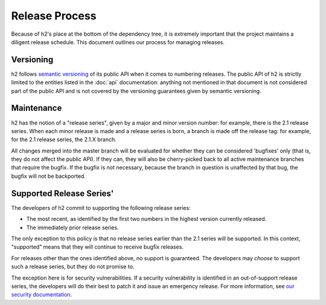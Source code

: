 Release Process
===============

Because of h2's place at the bottom of the dependency tree, it is
extremely important that the project maintains a diligent release schedule.
This document outlines our process for managing releases.

Versioning
----------

h2 follows `semantic versioning`_ of its public API when it comes to
numbering releases. The public API of h2 is strictly limited to the
entities listed in the :doc:`api` documentation: anything not mentioned in that
document is not considered part of the public API and is not covered by the
versioning guarantees given by semantic versioning.

Maintenance
-----------

h2 has the notion of a "release series", given by a major and minor
version number: for example, there is the 2.1 release series. When each minor
release is made and a release series is born, a branch is made off the release
tag: for example, for the 2.1 release series, the 2.1.X branch.

All changes merged into the master branch will be evaluated for whether they
can be considered 'bugfixes' only (that is, they do not affect the public API).
If they can, they will also be cherry-picked back to all active maintenance
branches that require the bugfix. If the bugfix is not necessary, because the
branch in question is unaffected by that bug, the bugfix will not be
backported.

Supported Release Series'
-------------------------

The developers of h2 commit to supporting the following release series:

- The most recent, as identified by the first two numbers in the highest
  version currently released.
- The immediately prior release series.

The only exception to this policy is that no release series earlier than the
2.1 series will be supported. In this context, "supported" means that they will
continue to receive bugfix releases.

For releases other than the ones identified above, no support is guaranteed.
The developers may *choose* to support such a release series, but they do not
promise to.

The exception here is for security vulnerabilities. If a security vulnerability
is identified in an out-of-support release series, the developers will do their
best to patch it and issue an emergency release. For more information, see
`our security documentation`_.


.. _semantic versioning: http://semver.org/
.. _our security documentation: http://python-hyper.org/en/latest/security.html
